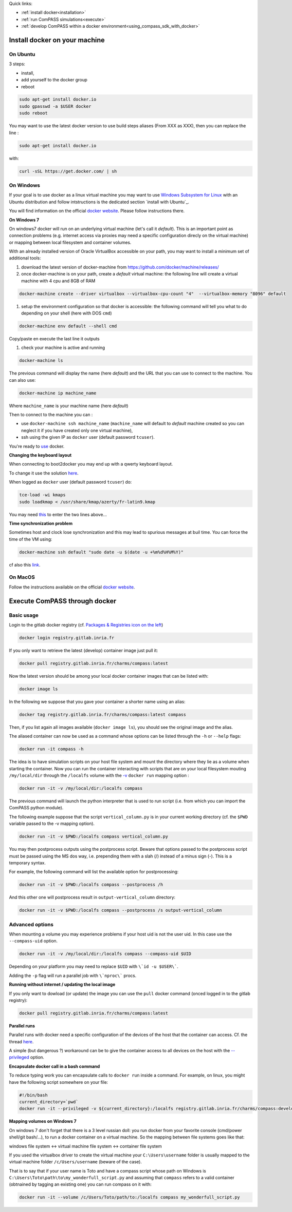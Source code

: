 Quick links:

* :ref:`install docker<installation>`
* :ref:`run ComPASS simulations<execute>`
* :ref:`develop ComPASS within a docker environment<using_compass_sdk_with_docker>`

.. _installation:

Install docker on your machine
^^^^^^^^^^^^^^^^^^^^^^^^^^^^^^

On Ubuntu
~~~~~~~~~

3 steps:


* install,
* add yourself to the docker group
* reboot

.. code-block:: bash

   sudo apt-get install docker.io
   sudo gpasswd -a $USER docker
   sudo reboot

You may want to use the latest docker version to use build steps aliases
(From XXX as XXX), then you can replace the line :

.. code-block:: bash

   sudo apt-get install docker.io

with:

.. code-block:: bash

   curl -sSL https://get.docker.com/ | sh

On Windows
~~~~~~~~~~

If your goal is to use docker as a linux virtual machine you may want to
use `Windows Subsystem for Linux <https://docs.microsoft.com/windows/wsl/install>`_
with an Ubuntu distribution and follow intstructions is the dedicated section `install with Ubuntu`_.

You will find information on the official
`docker website <https://store.docker.com/editions/community/docker-ce-desktop-windows>`_.
Please follow instructions there.

**On Windows 7**

On windows7 docker will run on an underlying virtual machine (let's call it *default*\ ).
This is an important point as connection problems (e.g. internet access via proxies may need a specific configuration direcly on the virtual machine) or mapping between local filesystem and container volumes.

With an already installed version of Oracle VirtualBox accessible on your path, you may want to install a minimum set of additional tools:


#. download the latest version of docker-machine from https://github.com/docker/machine/releases/
#. once docker-machine is on your path, create a *default* virtual machine: the following line will create a virtual machine with 4 cpu and 8GB of RAM

.. code-block:: shell

   docker-machine create --driver virtualbox --virtualbox-cpu-count "4"  --virtualbox-memory "8096" default


#. setup the environment configuration so that docker is accessible: the following command will tell you what to do depending on your shell (here with DOS ``cmd``\ )

.. code-block:: shell

   docker-machine env default --shell cmd

Copy/paste en execute the last line it outputs


#. check your machine is active and running

.. code-block:: shell

   docker-machine ls

The previous command will display the name (here *default*\ ) and the URL that you can use to connect to the machine. You can also use:

.. code-block:: shell

   docker-machine ip machine_name

Where ``machine_name`` is your machine name (here *default*\ )

Then to connect to the machine you can :


* use ``docker-machine ssh machine_name`` (\ ``machine_name`` will default to *default* machine created so you can neglect it if you have created only one virtual machine),
* ssh using the given IP as ``docker`` user (default password ``tcuser``\ ).

You're ready to `use <#execute-compass>`_ docker.

**Changing the keyboard layout**


When connecting to boot2docker you may end up with a qwerty keyboard layout.

To change it use the solution `here <https://stackoverflow.com/questions/31327923/change-keyboard-layout-boot2docker-tinycore>`_.

When logged as ``docker`` user (default password ``tcuser``\ ) do:

.. code-block:: bash

   tce-load -wi kmaps
   sudo loadkmap < /usr/share/kmap/azerty/fr-latin9.kmap

You may need `this <https://commons.wikimedia.org/wiki/File:QWERTY_keyboard_diagram.svg>`_ to enter the two lines above...

**Time synchronization problem**

Sometimes host and clock lose synchronization and this may lead to spurious messages at buil time.
You can force the time of the VM using:

.. code-block:: shell

   docker-machine ssh default "sudo date -u $(date -u +%m%d%H%M%Y)"

cf also this `link <https://stackoverflow.com/questions/24551592/how-to-make-sure-dockers-time-syncs-with-that-of-the-host>`_.

On MacOS
~~~~~~~~

Follow the instructions available
on the official `docker website <https://docs.docker.com/desktop/mac/install/>`_.

.. _execute:

Execute ComPASS through docker
^^^^^^^^^^^^^^^^^^^^^^^^^^^^^^

Basic usage
~~~~~~~~~~~

Login to the gitlab docker registry (cf. `Packages & Registries icon on the left <https://gitlab.inria.fr/charms/ComPASS/container_registry>`_\ )

.. code-block:: shell

   docker login registry.gitlab.inria.fr

If you only want to retrieve the latest (develop) container image just pull it:

.. code-block:: shell

   docker pull registry.gitlab.inria.fr/charms/compass:latest

Now the latest version should be among your local docker container images that can be listed with:

.. code-block:: shell

   docker image ls

In the following we suppose that you gave your container a shorter name using an alias:

.. code-block:: shell

   docker tag registry.gitlab.inria.fr/charms/compass:latest compass

Then, if you list again all images available (\ ``docker image ls``\ ), you should see the original image and the alias.

The aliased container can now be used as a command whose options can be listed through the ``-h`` or ``--help`` flags:

.. code-block:: shell

   docker run -it compass -h

The idea is to have simulation scripts on your host file system and mount the directory where they lie as a volume when starting the container.
Now you can run the container interacting with scripts that are on your local filesystem mouting ``/my/local/dir`` through the ``/localfs`` volume
with the `-v <https://docs.docker.com/engine/reference/commandline/run/#mount-volume--v---read-only>`_ ``docker run`` mapping option :

.. code-block:: shell

   docker run -it -v /my/local/dir:/localfs compass

The previous command will launch the python interpreter that is used to run script (i.e. from which you can import the ComPASS python module).

The following example suppose that the script ``vertical_column.py`` is in your current working directory
(cf. the ``$PWD`` variable passed to the -v mapping option).

.. code-block:: shell

   docker run -it -v $PWD:/localfs compass vertical_column.py

You may then postprocess outputs using the postprocess script.
Beware that options passed to the postprocess script must be passed using the MS dos way,
i.e. prepending them with a slah (/) instead of a minus sign (-).
This is a temporary syntax.

For example, the following command will list the available option for postprocessing:

.. code-block:: shell

   docker run -it -v $PWD:/localfs compass --postprocess /h

And this other one will postprocess result in ``output-vertical_column`` directory:

.. code-block:: shell

   docker run -it -v $PWD:/localfs compass --postprocess /s output-vertical_column

Advanced options
~~~~~~~~~~~~~~~~

When mounting a volume you may experience problems if your host uid is not the user uid. In this case use the ``--compass-uid`` option.

.. code-block:: shell

   docker run -it -v /my/local/dir:/localfs compass --compass-uid $UID

Depending on your platform you may need to replace ``$UID`` with ``\`id -u $USER\```.

Adding the ``-p`` flag will run a parallel job with ``\`nproc\``` procs.

**Running without internet / updating the local image**

If you only want to dowload (or update) the image you can use the ``pull`` docker command (onced logged in to the gitlab registry):

.. code-block:: shell

   docker pull registry.gitlab.inria.fr/charms/compass:latest


**Parallel runs**

Parallel runs with docker need a specific configuration of the devices of the host that the container can access.
Cf. the thread `here <https://github.com/open-mpi/ompi/issues/4948>`_.

A simple (but dangerous ?) workaround can be to give the container access to all devices on the host with the `--privileged <https://docs.docker.com/engine/reference/run/#runtime-privilege-and-linux-capabilities>`_ option.

**Encapsulate docker call in a bash command**

To reduce typing work you can encapsulate calls to ``docker run`` inside a command. For example, on linux, you might have the following script somewhere on your file:

.. code-block:: bash

   #!/bin/bash
   current_directory=`pwd`
   docker run -it --privileged -v ${current_directory}:/localfs registry.gitlab.inria.fr/charms/compass:develop $@

**Mapping volumes on Windows 7**

On windows 7 don't forget that there is a 3 level russian doll: you run docker from your favorite console (cmd/power shell/git bash/...), to run a docker container on a virtual machine. So the mapping between file systems goes like that:

windows file system <-> virtual machine file system <-> container file system

If you used the virtualbox driver to create the virtual machine your ``C:\Users\username`` folder is usually mapped to the virtual machine folder ``/c/Users/username`` (beware of the case).

That is to say that if your user name is Toto and have a compass script whose path on Windows is ``C:\Users\Toto\path\to\my_wonderfull_script.py`` and assuming that ``compass`` refers to a valid container (obtnained by tagging an existing one) you can run compass on it with:

.. code-block:: shell

   docker run -it --volume /c/Users/Toto/path/to:/localfs compass my_wonderfull_script.py
